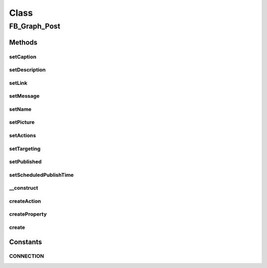 .. facebook/graph/fb_graph_post.php generated using docpx on 01/30/13 03:58pm


Class
*****

FB_Graph_Post
=============

Methods
-------

setCaption
++++++++++

.. function:: setCaption()


    Set caption
    
    Post caption (can only be used if link is specified)


    :param string: 

    :rtype: void 



setDescription
++++++++++++++

.. function:: setDescription()


    Set description
    
    Post description (can only be used if link is specified)


    :param string: 

    :rtype: void 



setLink
+++++++

.. function:: setLink()


    Set link
    
    The link attached to this post


    :param string: 

    :rtype: void 



setMessage
++++++++++

.. function:: setMessage()


    Set message
    
    The message that appears in the post.


    :param string: 

    :rtype: void 



setName
+++++++

.. function:: setName()


    Set name
    
    Post name (can only be used if link is specified)


    :param string: 

    :rtype: void 



setPicture
++++++++++

.. function:: setPicture()


    Set picture
    
    Post thumbnail image (can only be used if link is specified)


    :param string: 

    :rtype: void 



setActions
++++++++++

.. function:: setActions()


    Set actions
    
    Array of objects containing 'name' and 'link' keys


    :param array: 

    :rtype: void 



setTargeting
++++++++++++

.. function:: setTargeting()


    Set targeting
    
    JSON object containing countries, cities, regions or locales
    Example: {'countries':['US','GB']}


    :param string: 

    :rtype: void 



setPublished
++++++++++++

.. function:: setPublished()


    Set published
    
    Whether a post is published. Default is published.
    
    Requires extended permissions: publish_stream, manage_pages
    Only available when publishing to a page.


    :param boolean: 

    :rtype: void 



setScheduledPublishTime
+++++++++++++++++++++++

.. function:: setScheduledPublishTime()


    Set scheduled publish time
    
    Time when the page post should go live, this should be between 10 mins
    and 6 months from the time of publishing the post.
    
    Requires extended permissions: publish_stream, manage_pages
    Only available when publishing to a page.


    :param string: a unix timestamp

    :rtype: void 



__construct
+++++++++++

.. function:: __construct()


    Constructor


    :param string: the message

    :rtype: void 



createAction
++++++++++++

.. function:: createAction()


    Create action
    
    Returns an associative array for an action link


    :param $name: name
    :param $link: value

    :rtype: array 



createProperty
++++++++++++++

.. function:: createProperty()


    Create property
    
    Returns an associative array for a property link


    :param $text: text
    :param $href: 

    :rtype: array 



create
++++++

.. function:: create()


    Create a post


    :param string|int: the profile ID (eg - me)

    :rtype: string the new post ID





Constants
---------

CONNECTION
++++++++++

